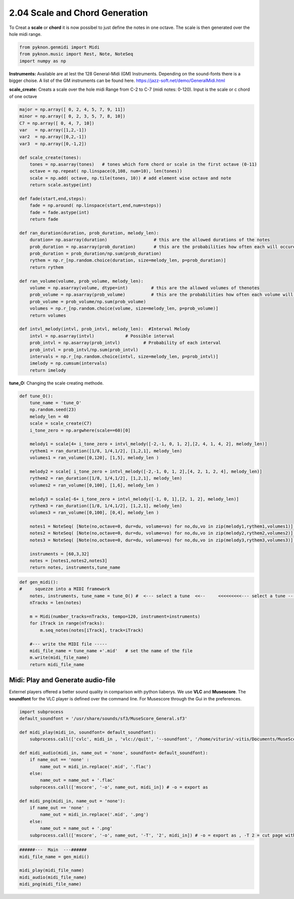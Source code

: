 
2.04 Scale and Chord Generation
===============================

To Creat a **scale** or **chord** it is now possibel to just define the
notes in one octave. The scale is then generated over the hole midi
range.

.. code:: python3

    from pyknon.genmidi import Midi
    from pyknon.music import Rest, Note, NoteSeq
    import numpy as np

**Instruments:** Available are at lest the 128 General-Midi (GM)
Instruments. Depending on the sound-fonts there is a bigger choise. A
list of the GM instruments can be found here.
https://jazz-soft.net/demo/GeneralMidi.html

**scale\_create:** Creats a scale over the hole midi Range from C-2 to
C-7 (midi notes: 0-120). Input is the scale or c chord of one octave

.. code:: python3

    major = np.array([ 0, 2, 4, 5, 7, 9, 11])
    minor = np.array([ 0, 2, 3, 5, 7, 8, 10])  
    C7 = np.array([ 0, 4, 7, 10]) 
    var   = np.array([1,2,-1])
    var2  = np.array([0,2,-1])
    var3  = np.array([0,-1,2])
    
    def scale_create(tones):
        tones = np.asarray(tones)   # tones which form chord or scale in the first octave (0-11)
        octave = np.repeat( np.linspace(0,108, num=10), len(tones))
        scale = np.add( octave, np.tile(tones, 10)) # add element wise octave and note
        return scale.astype(int)
        
    def fade(start,end,steps):
        fade = np.around( np.linspace(start,end,num=steps))
        fade = fade.astype(int)
        return fade
    
    def ran_duration(duration, prob_duration, melody_len):    
        duration= np.asarray(duration)                  # this are the allowed durations of the notes
        prob_duration = np.asarray(prob_duration)       # this are the probabilities how often each will occure
        prob_duration = prob_duration/np.sum(prob_duration) 
        rythem = np.r_[np.random.choice(duration, size=melody_len, p=prob_duration)]
        return rythem
        
    def ran_volume(volume, prob_volume, melody_len):
        volume = np.asarray(volume, dtype=int)         # this are the allowed volumes of thenotes
        prob_volume = np.asarray(prob_volume)          # this are the probabilities how often each volume will occure
        prob_volume = prob_volume/np.sum(prob_volume) 
        volumes = np.r_[np.random.choice(volume, size=melody_len, p=prob_volume)]
        return volumes
    
    def intvl_melody(intvl, prob_intvl, melody_len):  #Interval Melody  
        intvl = np.asarray(intvl)            # Possible interval
        prob_intvl = np.asarray(prob_intvl)         # Probability of each interval
        prob_intvl = prob_intvl/np.sum(prob_intvl)
        intervals = np.r_[np.random.choice(intvl, size=melody_len, p=prob_intvl)] 
        imelody = np.cumsum(intervals)
        return imelody

**tune\_O:** Changing the scale creating methode.

.. code:: python3

    def tune_O():
        tune_name = 'tune_O'  
        np.random.seed(23)
        melody_len = 40
        scale = scale_create(C7)
        i_tone_zero = np.argwhere(scale==60)[0]
        
        melody1 = scale[4+ i_tone_zero + intvl_melody([-2,-1, 0, 1, 2],[2, 4, 1, 4, 2], melody_len)]
        rythem1 = ran_duration([1/8, 1/4,1/2], [1,2,1], melody_len)
        volumes1 = ran_volume([0,120], [1,5], melody_len )
        
        melody2 = scale[ i_tone_zero + intvl_melody([-2,-1, 0, 1, 2],[4, 2, 1, 2, 4], melody_len)]
        rythem2 = ran_duration([1/8, 1/4,1/2], [1,2,1], melody_len)
        volumes2 = ran_volume([0,100], [1,6], melody_len )
    
        melody3 = scale[-6+ i_tone_zero + intvl_melody([-1, 0, 1],[2, 1, 2], melody_len)]
        rythem3 = ran_duration([1/8, 1/4,1/2], [1,2,1], melody_len)
        volumes3 = ran_volume([0,100], [0,4], melody_len )
    
        notes1 = NoteSeq( [Note(no,octave=0, dur=du, volume=vo) for no,du,vo in zip(melody1,rythem1,volumes1)] )
        notes2 = NoteSeq( [Note(no,octave=0, dur=du, volume=vo) for no,du,vo in zip(melody2,rythem2,volumes2)] )
        notes3 = NoteSeq( [Note(no,octave=0, dur=du, volume=vo) for no,du,vo in zip(melody3,rythem3,volumes3)] )
        
        instruments = [60,3,32]
        notes = [notes1,notes2,notes3]
        return notes, instruments,tune_name

.. raw:: html

    <br><audio controls="controls" src="https://raw.githubusercontent.com/schuhva/Music-Generation/master/doc/releases/2.04/tune_O.flac" type="audio/flac"></audio>
     tune_O     
     
     <br><img src="https://raw.githubusercontent.com/schuhva/Music-Generation/master/doc/releases/2.04/tune_O-1.png">
     tune_0  <br><br><br>

.. code:: python3

    
    def gen_midi():
    #     squezze into a MIDI framework
        notes, instruments, tune_name = tune_O() #  <--- select a tune  <<--     <<<<<<<<<--- select a tune -----
        nTracks = len(notes)
        
        m = Midi(number_tracks=nTracks, tempo=120, instrument=instruments)
        for iTrack in range(nTracks):
            m.seq_notes(notes[iTrack], track=iTrack)
    
        #--- write the MIDI file -----
        midi_file_name = tune_name +'.mid'   # set the name of the file
        m.write(midi_file_name)
        return midi_file_name

Midi: Play and Generate audio-file
----------------------------------

Externel players offered a better sound quality in comparison with
python liaberys. We use **VLC** and **Musescore**. The **soundfont** for
the VLC player is defined over the command line. For Musescore through
the Gui in the preferences.

.. code:: python3

    import subprocess
    default_soundfont = '/usr/share/sounds/sf3/MuseScore_General.sf3'
    
    def midi_play(midi_in, soundfont= default_soundfont):
        subprocess.call(['cvlc', midi_in , 'vlc://quit', '--soundfont', '/home/viturin/-vitis/Documents/MuseScore2/Soundfonts/Compifont_13082016.sf2'])   # cvlc = vlc without gui
        
    def midi_audio(midi_in, name_out = 'none', soundfont= default_soundfont):
        if name_out == 'none' :
            name_out = midi_in.replace('.mid', '.flac')
        else:
            name_out = name_out + '.flac'
        subprocess.call(['mscore', '-o', name_out, midi_in]) # -o = export as
    
    def midi_png(midi_in, name_out = 'none'):
        if name_out == 'none' :
            name_out = midi_in.replace('.mid', '.png')
        else:
            name_out = name_out + '.png'
        subprocess.call(['mscore', '-o', name_out, '-T', '2', midi_in]) # -o = export as , -T 2 = cut page with 2 pixel

.. code:: python3

    ######---  Main  ---######
    midi_file_name = gen_midi()
    
    midi_play(midi_file_name)
    midi_audio(midi_file_name)
    midi_png(midi_file_name)
